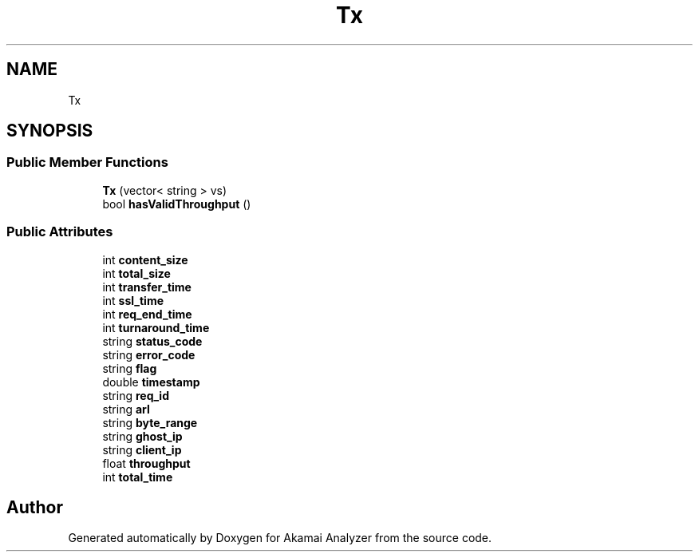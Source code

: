 .TH "Tx" 3 "Sun Jan 5 2020" "Version 1.0" "Akamai Analyzer" \" -*- nroff -*-
.ad l
.nh
.SH NAME
Tx
.SH SYNOPSIS
.br
.PP
.SS "Public Member Functions"

.in +1c
.ti -1c
.RI "\fBTx\fP (vector< string > vs)"
.br
.ti -1c
.RI "bool \fBhasValidThroughput\fP ()"
.br
.in -1c
.SS "Public Attributes"

.in +1c
.ti -1c
.RI "int \fBcontent_size\fP"
.br
.ti -1c
.RI "int \fBtotal_size\fP"
.br
.ti -1c
.RI "int \fBtransfer_time\fP"
.br
.ti -1c
.RI "int \fBssl_time\fP"
.br
.ti -1c
.RI "int \fBreq_end_time\fP"
.br
.ti -1c
.RI "int \fBturnaround_time\fP"
.br
.ti -1c
.RI "string \fBstatus_code\fP"
.br
.ti -1c
.RI "string \fBerror_code\fP"
.br
.ti -1c
.RI "string \fBflag\fP"
.br
.ti -1c
.RI "double \fBtimestamp\fP"
.br
.ti -1c
.RI "string \fBreq_id\fP"
.br
.ti -1c
.RI "string \fBarl\fP"
.br
.ti -1c
.RI "string \fBbyte_range\fP"
.br
.ti -1c
.RI "string \fBghost_ip\fP"
.br
.ti -1c
.RI "string \fBclient_ip\fP"
.br
.ti -1c
.RI "float \fBthroughput\fP"
.br
.ti -1c
.RI "int \fBtotal_time\fP"
.br
.in -1c

.SH "Author"
.PP 
Generated automatically by Doxygen for Akamai Analyzer from the source code\&.
